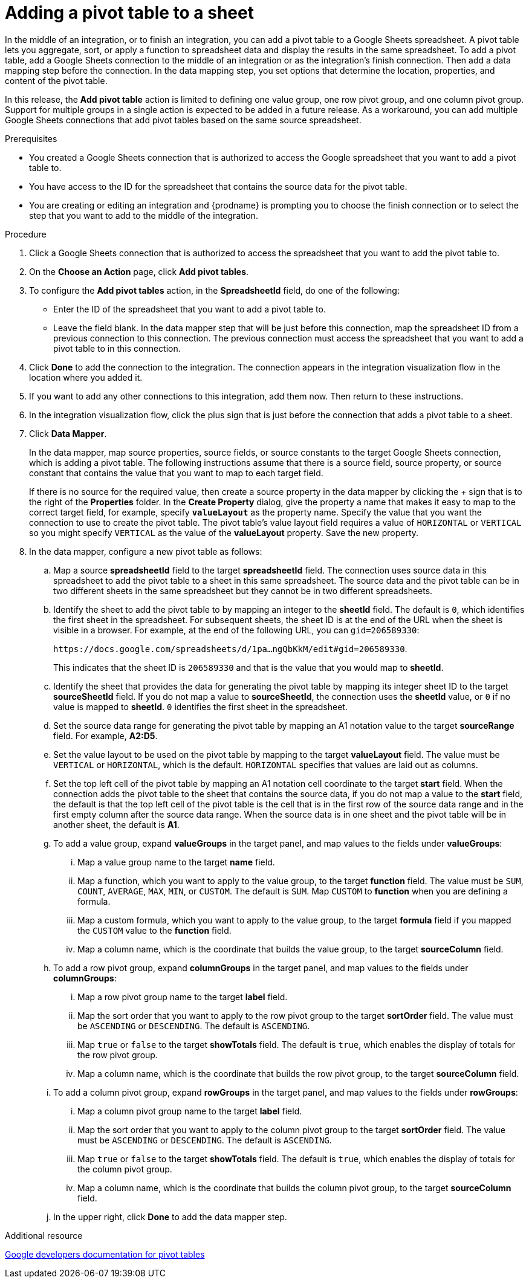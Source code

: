 // This module is included in the following assemblies:
// as_connecting-to-google-sheets.adoc

[id='add-google-sheets-connection-add-pivot-table_{context}']
= Adding a pivot table to a sheet

In the middle of an integration, or to finish an integration, 
you can add a pivot table to a Google Sheets spreadsheet.
A pivot table lets you aggregate, sort, or apply a function to 
spreadsheet data and display the results in the same spreadsheet. 
To add a pivot table, add a Google Sheets connection to the middle of an integration
or as the integration's finish connection. Then add a data mapping
step before the connection. In the data mapping step, you set 
options that determine the location, properties, and content of the 
pivot table. 

In this release, the *Add pivot table* action is limited to defining 
one value group, one row pivot group, and one column pivot group. 
Support for multiple groups in a single action is expected to be 
added in a future release. As a workaround, you can add multiple
Google Sheets connections that add pivot tables based on the same
source spreadsheet. 


.Prerequisites
* You created a Google Sheets connection that is authorized to access
the Google spreadsheet that you want to add a pivot table to.
* You have access to the ID for the spreadsheet that contains the source
data for the pivot table. 
* You are creating or editing an integration and {prodname} is prompting you
to choose the finish connection or to select the step that you want to add
to the middle of the integration.

.Procedure
. Click a Google Sheets connection that is authorized to access
the spreadsheet that you want to add the pivot table to.
. On the *Choose an Action* page, click *Add pivot tables*.
. To configure the *Add pivot tables* action, in the 
*SpreadsheetId* field, do one of the following: 
+
* Enter the ID of the spreadsheet that you want to add a pivot table to. 
* Leave the field blank. In the data mapper step that will be just
before this connection, map the spreadsheet ID from 
a previous connection to this connection. The previous connection must 
access the spreadsheet that you want to add a pivot table to in this connection.

. Click *Done* to add the connection to the integration.
The connection appears in the integration visualization flow in the
location where you added it.
. If you want to add any other connections to this integration, add them 
now. Then return to these instructions. 
. In the integration visualization flow, click the plus sign that is
just before the connection that adds a pivot table to a sheet.
. Click *Data Mapper*.
+
In the data mapper, map source properties, source fields, or source constants to the target 
Google Sheets connection, which is adding a pivot table. The following instructions
assume that there is a source field, source property, or source constant that contains the 
value that you want to map to each target field. 
+
If there is no source
for the required value, then create a source property
in the data mapper by clicking the + sign that is to the right of the 
*Properties* folder. In the *Create Property* dialog, give the property
a name that makes it easy to map to the correct target field, for example, 
specify *`valueLayout`* as the property name. 
Specify the value that you want the connection to use to create the 
pivot table. The pivot table's value layout field requires a value of `HORIZONTAL`
or `VERTICAL` so you might specify `VERTICAL` as the value of the 
*valueLayout* property. Save the new property. 

. In the data mapper, configure a new pivot table as follows: 

.. Map a source *spreadsheetId* field to the target *spreadsheetId* field. 
The connection uses source data in this spreadsheet to add the pivot 
table to a sheet in this same spreadsheet. The source data and the pivot 
table can be in two different sheets in the same spreadsheet but they
cannot be in two different spreadsheets. 
.. Identify the sheet to add the pivot table to by mapping an integer to the 
*sheetId* field. The default is `0`, which identifies the first sheet
in the spreadsheet. 
For subsequent sheets, the sheet ID is at the end of the URL when the 
sheet is visible in a browser. For example, at the end of the following URL, 
you can `gid=206589330`: 
+
`\https://docs.google.com/spreadsheets/d/1pa...ngQbKkM/edit#gid=206589330`. 
+
This indicates that the sheet ID is `206589330` and that is the value 
that you would map to *sheetId*. 

.. Identify the sheet that provides the data for generating the pivot table by mapping 
its integer sheet ID to the target *sourceSheetId* field.  
If you do not map a value to *sourceSheetId*, 
the connection uses the *sheetId* value, or `0` if no value is mapped
to *sheetId*. `0` identifies the first sheet in the spreadsheet.
.. Set the source data range for generating the pivot table 
by mapping an A1 notation value to the target *sourceRange* field. 
For example, *A2:D5*. 
.. Set the value layout to be used on the pivot table by mapping to the
target *valueLayout* field. The value must be `VERTICAL` or `HORIZONTAL`, which
is the default. `HORIZONTAL` specifies that values are laid out as columns. 
.. Set the top left cell of the pivot table by mapping an A1 notation
cell coordinate to the target *start* field. 
When the connection adds the pivot table to the sheet that contains 
the source data, if you do not map a value to the *start* field, 
the default is that the top left cell of the pivot table is the cell 
that is in the first row of the source data range and in the first 
empty column after the source data range. When the source data is 
in one sheet and the pivot table will be in another sheet, the default is *A1*. 

.. To add a value group, expand *valueGroups* 
in the target panel, and map values to the 
fields under *valueGroups*:
... Map a value group name to the target *name* field.
... Map a function, which you want to apply to the value group, to the target *function* field. 
The value must be `SUM`, `COUNT`, `AVERAGE`, `MAX`, `MIN`, or `CUSTOM`. 
The default is `SUM`. Map `CUSTOM` to *function* when you are defining a formula.
... Map a custom formula, which you want to apply to the value group, to the target 
*formula* field if you mapped the `CUSTOM` value to the *function* field. 
... Map a column name, which is the coordinate that builds the value group, 
to the target *sourceColumn* field.

.. To add a row pivot group, expand *columnGroups* 
in the target panel, and map values to the 
fields under *columnGroups*:
... Map a row pivot group name to the target *label* field.
... Map the sort order that you want to apply to the row pivot group to the
target *sortOrder* field. The value must be `ASCENDING` or `DESCENDING`.
The default is `ASCENDING`.
... Map `true` or `false` to the target *showTotals* field. The default 
is `true`, which enables the display of totals for the row pivot group. 
... Map a column name, which is the coordinate that builds the row pivot group,
to the target *sourceColumn* field.

.. To add a column pivot group, expand *rowGroups* 
in the target panel, and map values to the 
fields under *rowGroups*:
... Map a column pivot group name to the target *label* field.
... Map the sort order that you want to apply to the column pivot group to the
target *sortOrder* field. The value must be `ASCENDING` or `DESCENDING`.
The default is `ASCENDING`.
... Map `true` or `false` to the target *showTotals* field. The default 
is `true`, which enables the display of totals for the column pivot group. 
... Map a column name, which is the coordinate that builds the column pivot group,
to the target *sourceColumn* field. 

.. In the upper right, click *Done* to add the data mapper step.

.Additional resource
link:https://developers.google.com/sheets/api/guides/pivot-tables[Google developers documentation for pivot tables]

